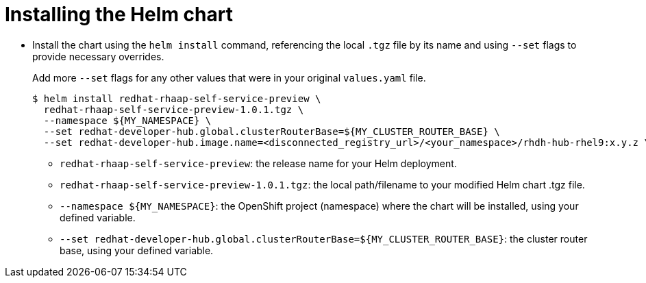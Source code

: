 :_mod-docs-content-type: PROCEDURE

[id="self-service-install-disconnected-installing-chart_{context}"]
= Installing the Helm chart

* Install the chart using the `helm install` command,
referencing the local `.tgz` file by its name and using `--set` flags to provide necessary overrides.
+
Add more `--set` flags for any other values that were in your original `values.yaml` file.
+
----
$ helm install redhat-rhaap-self-service-preview \
  redhat-rhaap-self-service-preview-1.0.1.tgz \
  --namespace ${MY_NAMESPACE} \
  --set redhat-developer-hub.global.clusterRouterBase=${MY_CLUSTER_ROUTER_BASE} \
  --set redhat-developer-hub.image.name=<disconnected_registry_url>/<your_namespace>/rhdh-hub-rhel9:x.y.z \
----
** `redhat-rhaap-self-service-preview`: the release name for your Helm deployment.
** `redhat-rhaap-self-service-preview-1.0.1.tgz`: the local path/filename to your modified Helm chart .tgz file.
** `--namespace ${MY_NAMESPACE}`: the OpenShift project (namespace) where the chart will be installed, using your defined variable.
** `--set redhat-developer-hub.global.clusterRouterBase=${MY_CLUSTER_ROUTER_BASE}`: the cluster router base, using your defined variable.

